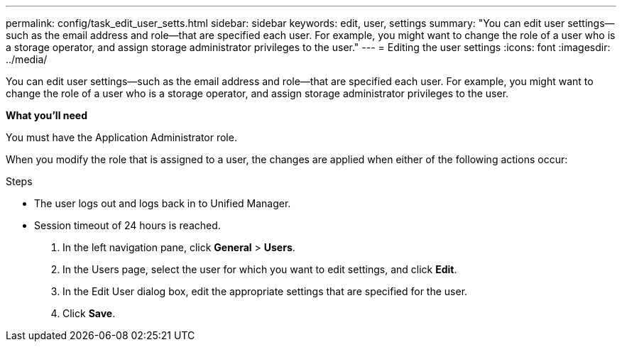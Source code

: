 ---
permalink: config/task_edit_user_setts.html
sidebar: sidebar
keywords: edit, user, settings
summary: "You can edit user settings—such as the email address and role—that are specified each user. For example, you might want to change the role of a user who is a storage operator, and assign storage administrator privileges to the user."
---
= Editing the user settings
:icons: font
:imagesdir: ../media/

[.lead]
You can edit user settings--such as the email address and role--that are specified each user. For example, you might want to change the role of a user who is a storage operator, and assign storage administrator privileges to the user.

*What you'll need*

You must have the Application Administrator role.

When you modify the role that is assigned to a user, the changes are applied when either of the following actions occur:

.Steps

* The user logs out and logs back in to Unified Manager.
* Session timeout of 24 hours is reached.

. In the left navigation pane, click *General* > *Users*.
. In the Users page, select the user for which you want to edit settings, and click *Edit*.
. In the Edit User dialog box, edit the appropriate settings that are specified for the user.
. Click *Save*.
